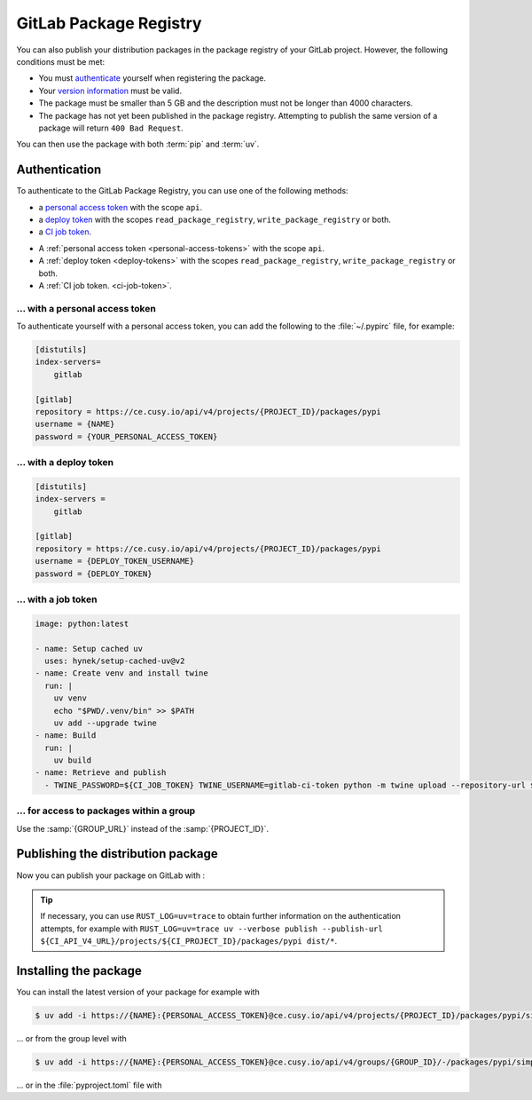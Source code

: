 GitLab Package Registry
=======================

You can also publish your distribution packages in the package registry of your
GitLab project. However, the following conditions must be met:

* You must `authenticate
  <https://docs.gitlab.com/ee/user/packages/pypi_repository/?tab=With+a+deploy+token#authenticate-with-the-gitlab-package-registry>`_
  yourself when registering the package.
* Your `version information
  <https://docs.gitlab.com/ee/user/packages/pypi_repository/?tab=With+a+deploy+token#use-valid-version-strings>`_
  must be valid.
* The package must be smaller than 5 GB and the description must not be longer than 4000 characters.
* The package has not yet been published in the package registry. Attempting to publish the same version of a package will return ``400 Bad Request``.

You can then use the package with both :term:`pip` and :term:`uv`.

.. seealso::
   `PyPI packages in the Package Registry
   <https://docs.gitlab.com/ee/user/packages/pypi_repository/#publish-a-pypi-package-by-using-twine>`_

Authentication
--------------

To authenticate to the GitLab Package Registry, you can use one of the following
methods:

* a `personal access token
  <https://docs.gitlab.com/ee/user/profile/personal_access_tokens.html>`_ with
  the scope ``api``.
* a `deploy token
  <https://docs.gitlab.com/ee/user/project/deploy_tokens/index.html>`_ with the
  scopes ``read_package_registry``, ``write_package_registry`` or both.
* a `CI job token <https://docs.gitlab.com/ee/ci/jobs/ci_job_token.html>`_.

.. tab:: personal access token

   .. code-block:: yaml
      :caption: .gitlab-ci.yml
      :emphasize-lines: 5-6

      variables:
        UV_VERSION: 0.5
        PYTHON_VERSION: 3.12
        BASE_LAYER: bookworm-slim
        UV_PUBLISH_USERNAME: <personal_access_token_name>
        UV_PUBLISH_PASSWORD: <personal_access_token>

.. tab:: deploy token

   .. code-block:: yaml
      :caption: .gitlab-ci.yml
      :emphasize-lines: 5-6

      variables:
        UV_VERSION: 0.5
        PYTHON_VERSION: 3.12
        BASE_LAYER: bookworm-slim
        UV_PUBLISH_USERNAME: <deploy_token_username>
        UV_PUBLISH_PASSWORD: <deploy_token>

.. tab:: job token

   .. code-block:: yaml
      :caption: .gitlab-ci.yml
      :emphasize-lines: 5-6

      variables:
        UV_VERSION: 0.5
        PYTHON_VERSION: 3.12
        BASE_LAYER: bookworm-slim
        UV_PUBLISH_USERNAME: <gitlab-ci-token>
        UV_PUBLISH_PASSWORD: $CI_JOB_TOKEN

* A :ref:`personal access token <personal-access-tokens>` with the scope
  ``api``.
* A :ref:`deploy token <deploy-tokens>` with the scopes
  ``read_package_registry``, ``write_package_registry`` or both.
* A :ref:`CI job token. <ci-job-token>`.

.. _personal-access-tokens:

… with a personal access token
~~~~~~~~~~~~~~~~~~~~~~~~~~~~~~

To authenticate yourself with a personal access token, you can add the following
to the :file:`~/.pypirc` file, for example:

.. code-block:: ini

    [distutils]
    index-servers=
        gitlab

    [gitlab]
    repository = https://ce.cusy.io/api/v4/projects/{PROJECT_ID}/packages/pypi
    username = {NAME}
    password = {YOUR_PERSONAL_ACCESS_TOKEN}

.. _deploy-tokens:

… with a deploy token
~~~~~~~~~~~~~~~~~~~~~

.. code-block:: ini

    [distutils]
    index-servers =
        gitlab

    [gitlab]
    repository = https://ce.cusy.io/api/v4/projects/{PROJECT_ID}/packages/pypi
    username = {DEPLOY_TOKEN_USERNAME}
    password = {DEPLOY_TOKEN}

.. _ci-job-token:

… with a job token
~~~~~~~~~~~~~~~~~~

.. code-block:: yaml

    image: python:latest

    - name: Setup cached uv
      uses: hynek/setup-cached-uv@v2
    - name: Create venv and install twine
      run: |
        uv venv
        echo "$PWD/.venv/bin" >> $PATH
        uv add --upgrade twine
    - name: Build
      run: |
        uv build
    - name: Retrieve and publish
      - TWINE_PASSWORD=${CI_JOB_TOKEN} TWINE_USERNAME=gitlab-ci-token python -m twine upload --repository-url ${CI_API_V4_URL}/projects/${CI_PROJECT_ID}/packages/pypi dist/*

… for access to packages within a group
~~~~~~~~~~~~~~~~~~~~~~~~~~~~~~~~~~~~~~~

Use the :samp:`{GROUP_URL}` instead of the :samp:`{PROJECT_ID}`.

Publishing the distribution package
-----------------------------------

Now you can publish your package on GitLab with :

.. code-block:: yaml
   :caption: .gitlab-ci.yml

   …
   stages:
     - publish
   uv:
     stage: publish
     image: ghcr.io/astral-sh/uv:$UV_VERSION-python$PYTHON_VERSION-$BASE_LAYER
     script:
       - uv build
       - uv publish --publish-url ${CI_API_V4_URL}/projects/${CI_PROJECT_ID}/packages/pypi dist/*

.. tip::
   If necessary, you can use ``RUST_LOG=uv=trace`` to obtain further information
   on the authentication attempts, for example with ``RUST_LOG=uv=trace uv
   --verbose publish --publish-url
   ${CI_API_V4_URL}/projects/${CI_PROJECT_ID}/packages/pypi dist/*``.

.. seealso::
   In :ref:`uv-gitlab` you will find further instructions on how to configure
   the :file:`.gitlab-ci.yml` file.

Installing the package
----------------------

You can install the latest version of your package for example with

.. code-block:: console

   $ uv add -i https://{NAME}:{PERSONAL_ACCESS_TOKEN}@ce.cusy.io/api/v4/projects/{PROJECT_ID}/packages/pypi/simple --no-deps {PACKAGE_NAME}

… or from the group level with

.. code-block:: console

   $ uv add -i https://{NAME}:{PERSONAL_ACCESS_TOKEN}@ce.cusy.io/api/v4/groups/{GROUP_ID}/-/packages/pypi/simple --no-deps {PACKAGE_NAME}

… or in the :file:`pyproject.toml` file with

.. code-block:: toml
   :caption: pyproject.toml

   [tool.uv]
   extra-index-url = ["https://ce.cusy.io/api/v4/projects/{PROJECT_ID}/packages/pypi/simple {PACKAGE_NAME}"]
